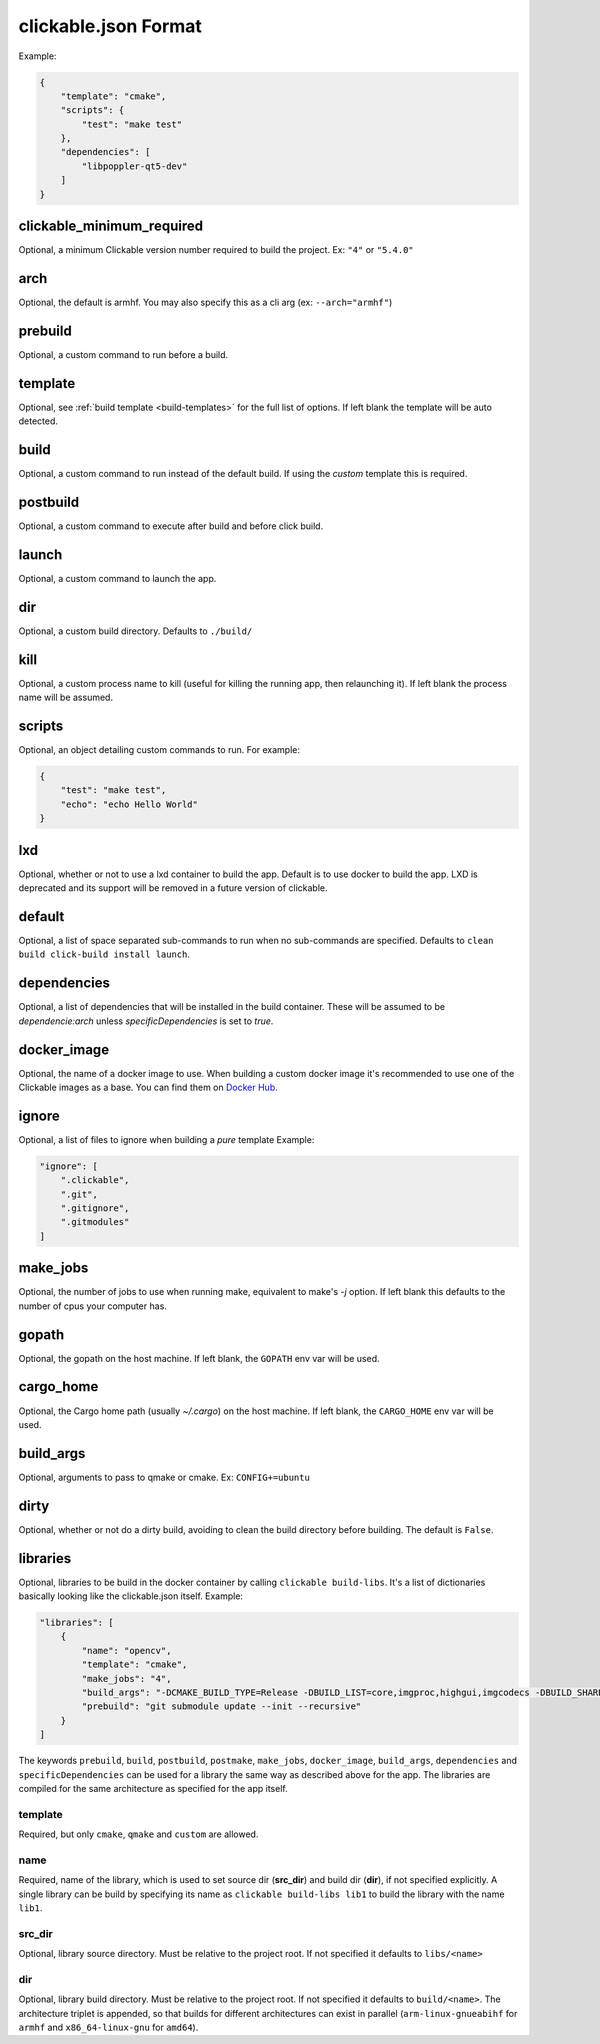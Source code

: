 .. _clickable-json:

clickable.json Format
=====================

Example:

.. code-block:: javascript

    {
        "template": "cmake",
        "scripts": {
            "test": "make test"
        },
        "dependencies": [
            "libpoppler-qt5-dev"
        ]
    }


clickable_minimum_required
--------------------------

Optional, a minimum Clickable version number required to build the project.
Ex: ``"4"`` or ``"5.4.0"``

.. _clickable-json-arch:

arch
----

Optional, the default is armhf. You may also specify this as a cli arg
(ex: ``--arch="armhf"``)

prebuild
--------

Optional, a custom command to run before a build.

.. _clickable-json-template:

template
--------

Optional, see :ref:`build template <build-templates>` for the full list of options.
If left blank the template will be auto detected.

build
-----

Optional, a custom command to run instead of the default build. If using
the `custom` template this is required.

postbuild
---------

Optional, a custom command to execute after build and before click build.

launch
------

Optional, a custom command to launch the app.

.. _clickable-json-dir:

dir
---

Optional, a custom build directory. Defaults to ``./build/``

kill
----

Optional, a custom process name to kill (useful for killing the running app,
then relaunching it). If left blank the process name will be assumed.

scripts
-------

Optional, an object detailing custom commands to run. For example:

.. code-block:: javascript

    {
        "test": "make test",
        "echo": "echo Hello World"
    }

.. _clickable-json-lxd:

lxd
---

Optional, whether or not to use a lxd container to build the app. Default is to use
docker to build the app. LXD is deprecated and its support will be removed
in a future version of clickable.

.. _clickable-json-default:

default
-------

Optional, a list of space separated sub-commands to run when no sub-commands are
specified. Defaults to ``clean build click-build install launch``.

dependencies
------------

Optional, a list of dependencies that will be installed in the build container.
These will be assumed to be `dependencie:arch` unless `specificDependencies`
is set to `true`.

.. _clickable-json-docker-image:

docker_image
------------

Optional, the name of a docker image to use. When building a custom docker image
it's recommended to use one of the Clickable images as a base. You can find them
on `Docker Hub <https://hub.docker.com/r/clickable/ubuntu-sdk/tags/>`__.

ignore
------

Optional, a list of files to ignore when building a `pure` template
Example:

.. code-block:: javascript

    "ignore": [
        ".clickable",
        ".git",
        ".gitignore",
        ".gitmodules"
    ]

.. _clickable-json-make-jobs:

make_jobs
---------

Optional, the number of jobs to use when running make, equivalent to make's `-j`
option. If left blank this defaults to the number of cpus your computer has.

.. _clickable-json-gopath:

gopath
------

Optional, the gopath on the host machine. If left blank, the ``GOPATH`` env var will be used.

.. _clickable-json-cargo_home:

cargo_home
----------

Optional, the Cargo home path (usually `~/.cargo`) on the host machine.
If left blank, the ``CARGO_HOME`` env var will be used.

.. _clickable-json-build-args:

build_args
----------

Optional, arguments to pass to qmake or cmake. Ex: ``CONFIG+=ubuntu``

.. _clickable-json-dirty:

dirty
-----

Optional, whether or not do a dirty build, avoiding to clean the build directory
before building. The default is ``False``.

.. _clickable-json-libraries:

libraries
---------
Optional, libraries to be build in the docker container by calling ``clickable build-libs``.
It's a list of dictionaries basically looking like the clickable.json itself. Example:

.. code-block:: javascript
 
    "libraries": [
        {
            "name": "opencv",
            "template": "cmake",
            "make_jobs": "4",
            "build_args": "-DCMAKE_BUILD_TYPE=Release -DBUILD_LIST=core,imgproc,highgui,imgcodecs -DBUILD_SHARED_LIBS=OFF",
            "prebuild": "git submodule update --init --recursive"
        }
    ]
  
The keywords ``prebuild``, ``build``, ``postbuild``, ``postmake``, ``make_jobs``,
``docker_image``, ``build_args``, ``dependencies`` and ``specificDependencies``
can be used for a library the same way as described above for the app. The
libraries are compiled for the same architecture as specified for the app itself.

template
^^^^^^^^
Required, but only ``cmake``, ``qmake`` and ``custom`` are allowed.

name
^^^^
Required, name of the library, which is used to set source dir (**src_dir**) and build dir (**dir**), if not specified explicitly.
A single library can be build by specifying its name as ``clickable build-libs lib1``
to build the library with the name ``lib1``.

src_dir
^^^^^^^
Optional, library source directory. Must be relative to the project root. If not specified it defaults to ``libs/<name>`` 

dir
^^^
Optional, library build directory. Must be relative to the project root. If not specified it defaults to ``build/<name>``. The architecture triplet is appended, so that builds for different architectures can
exist in parallel (``arm-linux-gnueabihf`` for ``armhf`` and ``x86_64-linux-gnu`` for ``amd64``).
